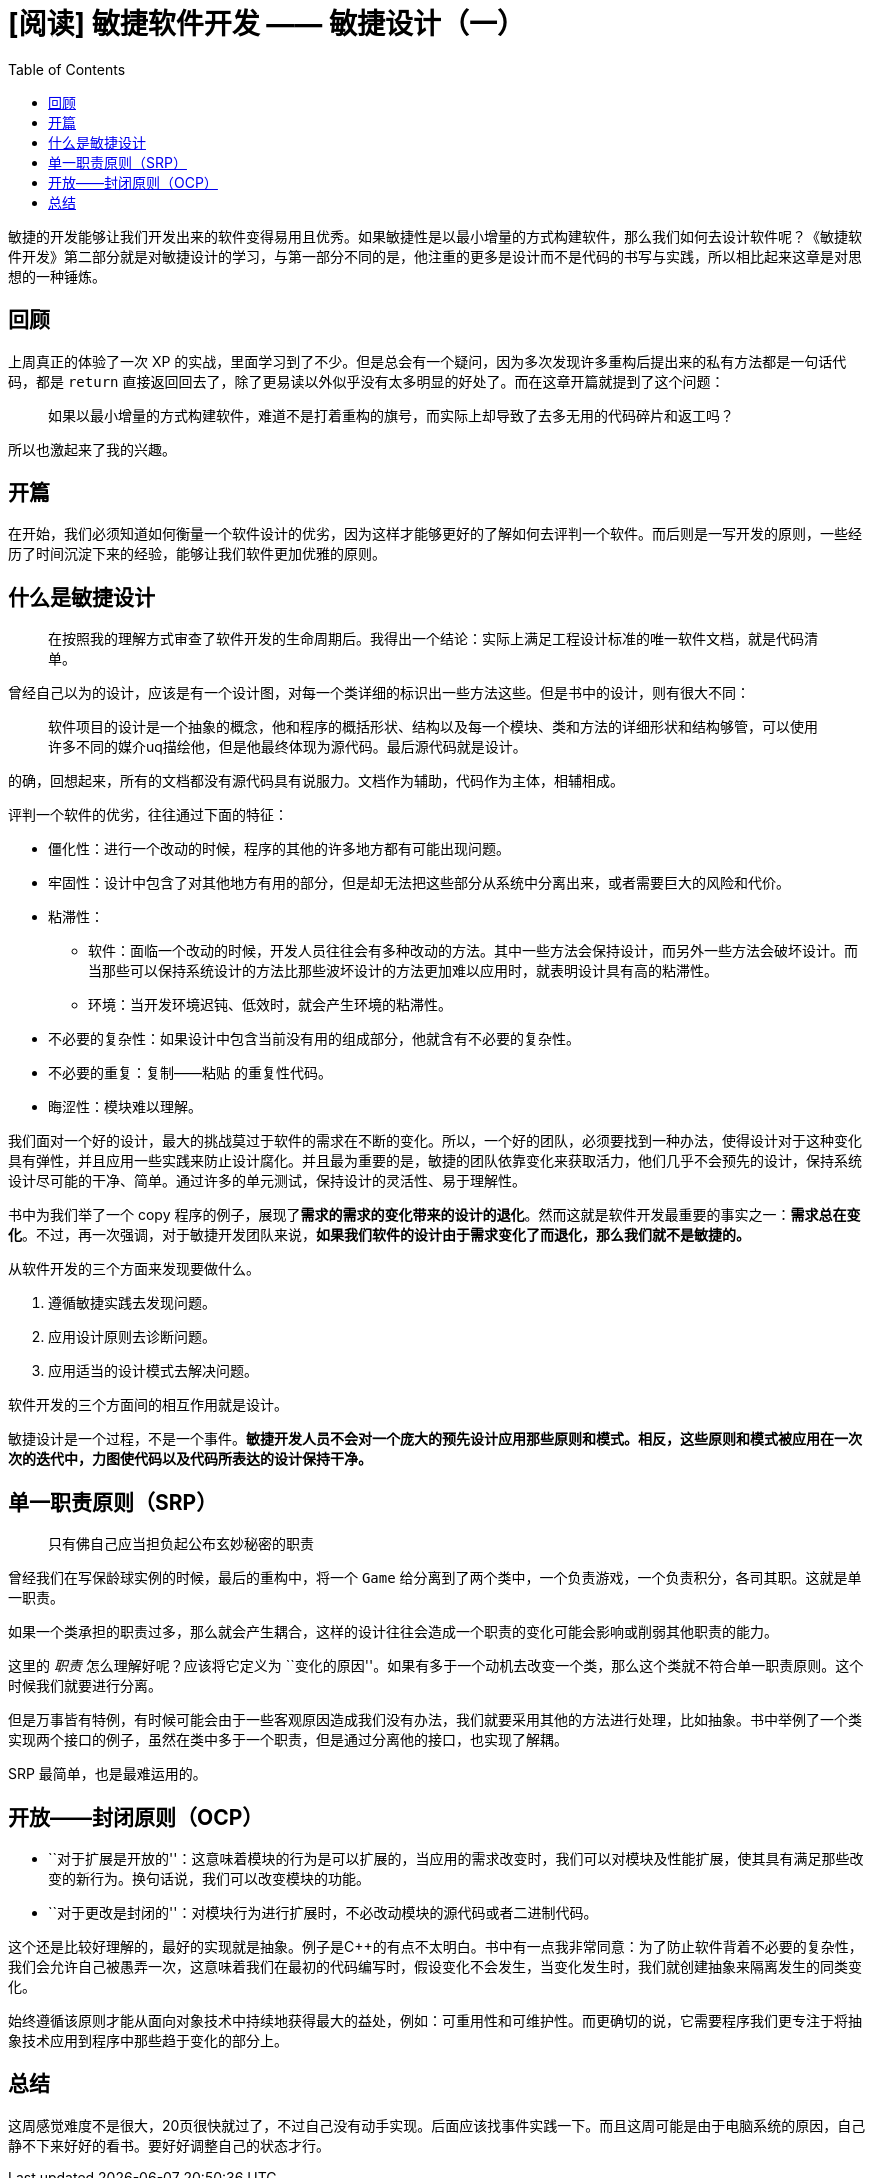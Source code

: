 = [阅读] 敏捷软件开发 —— 敏捷设计（一）
:page-description: [阅读] 敏捷软件开发 —— 敏捷设计（一）
:page-category: 阅读
:page-image: https://img.hacpai.com/bing/20180322.jpg?imageView2/1/w/960/h/540/interlace/1/q/100
:page-href: /articles/2019/03/16/1552732721283.html
:page-created: 1552732721385
:page-modified: 1552895207921
:toc:

敏捷的开发能够让我们开发出来的软件变得易用且优秀。如果敏捷性是以最小增量的方式构建软件，那么我们如何去设计软件呢？《敏捷软件开发》第二部分就是对敏捷设计的学习，与第一部分不同的是，他注重的更多是设计而不是代码的书写与实践，所以相比起来这章是对思想的一种锤炼。

== 回顾

上周真正的体验了一次 XP
的实战，里面学习到了不少。但是总会有一个疑问，因为多次发现许多重构后提出来的私有方法都是一句话代码，都是
`return`
直接返回回去了，除了更易读以外似乎没有太多明显的好处了。而在这章开篇就提到了这个问题：

____
如果以最小增量的方式构建软件，难道不是打着重构的旗号，而实际上却导致了去多无用的代码碎片和返工吗？
____

所以也激起来了我的兴趣。

== 开篇

在开始，我们必须知道如何衡量一个软件设计的优劣，因为这样才能够更好的了解如何去评判一个软件。而后则是一写开发的原则，一些经历了时间沉淀下来的经验，能够让我们软件更加优雅的原则。

== 什么是敏捷设计

____
在按照我的理解方式审查了软件开发的生命周期后。我得出一个结论：实际上满足工程设计标准的唯一软件文档，就是代码清单。
____

曾经自己以为的设计，应该是有一个设计图，对每一个类详细的标识出一些方法这些。但是书中的设计，则有很大不同：

____
软件项目的设计是一个抽象的概念，他和程序的概括形状、结构以及每一个模块、类和方法的详细形状和结构够管，可以使用许多不同的媒介uq描绘他，但是他最终体现为源代码。最后源代码就是设计。
____

的确，回想起来，所有的文档都没有源代码具有说服力。文档作为辅助，代码作为主体，相辅相成。

评判一个软件的优劣，往往通过下面的特征：

* 僵化性：进行一个改动的时候，程序的其他的许多地方都有可能出现问题。
* 牢固性：设计中包含了对其他地方有用的部分，但是却无法把这些部分从系统中分离出来，或者需要巨大的风险和代价。
* 粘滞性：
** 软件：面临一个改动的时候，开发人员往往会有多种改动的方法。其中一些方法会保持设计，而另外一些方法会破坏设计。而当那些可以保持系统设计的方法比那些波坏设计的方法更加难以应用时，就表明设计具有高的粘滞性。
** 环境：当开发环境迟钝、低效时，就会产生环境的粘滞性。
* 不必要的复杂性：如果设计中包含当前没有用的组成部分，他就含有不必要的复杂性。
* 不必要的重复：复制——粘贴 的重复性代码。
* 晦涩性：模块难以理解。

我们面对一个好的设计，最大的挑战莫过于软件的需求在不断的变化。所以，一个好的团队，必须要找到一种办法，使得设计对于这种变化具有弹性，并且应用一些实践来防止设计腐化。并且最为重要的是，敏捷的团队依靠变化来获取活力，他们几乎不会预先的设计，保持系统设计尽可能的干净、简单。通过许多的单元测试，保持设计的灵活性、易于理解性。

书中为我们举了一个 copy
程序的例子，展现了**需求的需求的变化带来的设计的退化**。然而这就是软件开发最重要的事实之一：*需求总在变化*。不过，再一次强调，对于敏捷开发团队来说，*如果我们软件的设计由于需求变化了而退化，那么我们就不是敏捷的。*

从软件开发的三个方面来发现要做什么。

[arabic]
. 遵循敏捷实践去发现问题。
. 应用设计原则去诊断问题。
. 应用适当的设计模式去解决问题。

软件开发的三个方面间的相互作用就是设计。

敏捷设计是一个过程，不是一个事件。*敏捷开发人员不会对一个庞大的预先设计应用那些原则和模式。相反，这些原则和模式被应用在一次次的迭代中，力图使代码以及代码所表达的设计保持干净。*

== 单一职责原则（SRP）

____
只有佛自己应当担负起公布玄妙秘密的职责
____

曾经我们在写保龄球实例的时候，最后的重构中，将一个 `Game`
给分离到了两个类中，一个负责游戏，一个负责积分，各司其职。这就是单一职责。

如果一个类承担的职责过多，那么就会产生耦合，这样的设计往往会造成一个职责的变化可能会影响或削弱其他职责的能力。

这里的 _职责_ 怎么理解好呢？应该将它定义为
``变化的原因''。如果有多于一个动机去改变一个类，那么这个类就不符合单一职责原则。这个时候我们就要进行分离。

但是万事皆有特例，有时候可能会由于一些客观原因造成我们没有办法，我们就要采用其他的方法进行处理，比如抽象。书中举例了一个类实现两个接口的例子，虽然在类中多于一个职责，但是通过分离他的接口，也实现了解耦。

SRP 最简单，也是最难运用的。

== 开放——封闭原则（OCP）

* ``对于扩展是开放的''：这意味着模块的行为是可以扩展的，当应用的需求改变时，我们可以对模块及性能扩展，使其具有满足那些改变的新行为。换句话说，我们可以改变模块的功能。
* ``对于更改是封闭的''：对模块行为进行扩展时，不必改动模块的源代码或者二进制代码。

这个还是比较好理解的，最好的实现就是抽象。例子是C++的有点不太明白。书中有一点我非常同意：为了防止软件背着不必要的复杂性，我们会允许自己被愚弄一次，这意味着我们在最初的代码编写时，假设变化不会发生，当变化发生时，我们就创建抽象来隔离发生的同类变化。

始终遵循该原则才能从面向对象技术中持续地获得最大的益处，例如：可重用性和可维护性。而更确切的说，它需要程序我们更专注于将抽象技术应用到程序中那些趋于变化的部分上。

== 总结

这周感觉难度不是很大，20页很快就过了，不过自己没有动手实现。后面应该找事件实践一下。而且这周可能是由于电脑系统的原因，自己静不下来好好的看书。要好好调整自己的状态才行。

